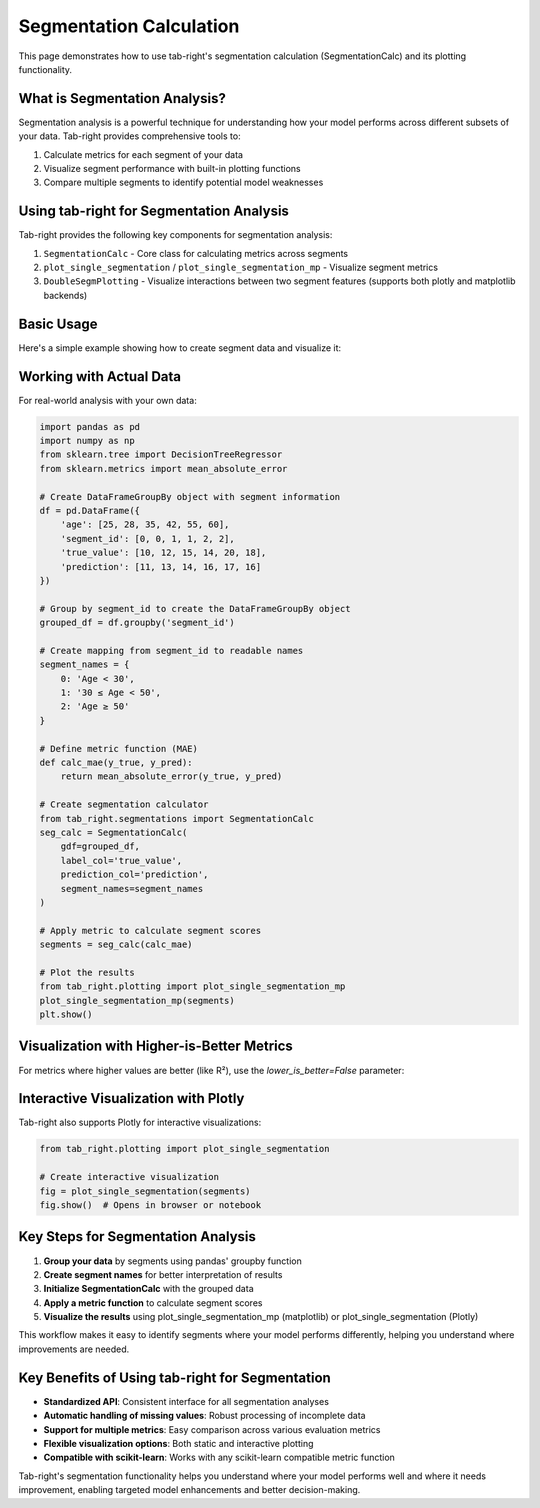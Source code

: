 .. _seg_calc:

Segmentation Calculation
========================

This page demonstrates how to use tab-right's segmentation calculation (SegmentationCalc) and its plotting functionality.

What is Segmentation Analysis?
------------------------------

Segmentation analysis is a powerful technique for understanding how your model performs across different subsets of your data. Tab-right provides comprehensive tools to:

1. Calculate metrics for each segment of your data
2. Visualize segment performance with built-in plotting functions
3. Compare multiple segments to identify potential model weaknesses

Using tab-right for Segmentation Analysis
-----------------------------------------

Tab-right provides the following key components for segmentation analysis:

1. ``SegmentationCalc`` - Core class for calculating metrics across segments
2. ``plot_single_segmentation`` / ``plot_single_segmentation_mp`` - Visualize segment metrics
3. ``DoubleSegmPlotting`` - Visualize interactions between two segment features (supports both plotly and matplotlib backends)

Basic Usage
-----------

Here's a simple example showing how to create segment data and visualize it:

.. plot::
    :include-source:

    import pandas as pd
    import numpy as np
    import matplotlib.pyplot as plt
    from tab_right.plotting import plot_single_segmentation_mp

    # Create a simple results DataFrame with segments
    segments = pd.DataFrame({
        'segment_id': [0, 1, 2],
        'segment_name': ['Age < 30', '30 ≤ Age < 50', 'Age ≥ 50'],
        'score': [0.85, 0.92, 0.77]
    })

    # Plot the segmentation results using matplotlib
    plot_single_segmentation_mp(segments)
    plt.show()

Working with Actual Data
------------------------

For real-world analysis with your own data:

.. code-block:: python

    import pandas as pd
    import numpy as np
    from sklearn.tree import DecisionTreeRegressor
    from sklearn.metrics import mean_absolute_error

    # Create DataFrameGroupBy object with segment information
    df = pd.DataFrame({
        'age': [25, 28, 35, 42, 55, 60],
        'segment_id': [0, 0, 1, 1, 2, 2],
        'true_value': [10, 12, 15, 14, 20, 18],
        'prediction': [11, 13, 14, 16, 17, 16]
    })

    # Group by segment_id to create the DataFrameGroupBy object
    grouped_df = df.groupby('segment_id')

    # Create mapping from segment_id to readable names
    segment_names = {
        0: 'Age < 30',
        1: '30 ≤ Age < 50',
        2: 'Age ≥ 50'
    }

    # Define metric function (MAE)
    def calc_mae(y_true, y_pred):
        return mean_absolute_error(y_true, y_pred)

    # Create segmentation calculator
    from tab_right.segmentations import SegmentationCalc
    seg_calc = SegmentationCalc(
        gdf=grouped_df,
        label_col='true_value',
        prediction_col='prediction',
        segment_names=segment_names
    )

    # Apply metric to calculate segment scores
    segments = seg_calc(calc_mae)

    # Plot the results
    from tab_right.plotting import plot_single_segmentation_mp
    plot_single_segmentation_mp(segments)
    plt.show()

Visualization with Higher-is-Better Metrics
-------------------------------------------

For metrics where higher values are better (like R²), use the `lower_is_better=False` parameter:

.. plot::
    :include-source:

    import pandas as pd
    import matplotlib.pyplot as plt
    from tab_right.plotting import plot_single_segmentation_mp

    # Create a DataFrame with example R² values by segment
    r2_segments = pd.DataFrame({
        'segment_id': [0, 1, 2, 3],
        'segment_name': ['Age < 30', '30 ≤ Age < 50', '50 ≤ Age < 65', 'Age ≥ 65'],
        'score': [0.82, 0.91, 0.76, 0.68]  # R² values (higher is better)
    })

    # Plot with lower_is_better=False for R²
    plot_single_segmentation_mp(r2_segments, lower_is_better=False)
    plt.title("R² by Age Segment")
    plt.show()

Interactive Visualization with Plotly
-------------------------------------

Tab-right also supports Plotly for interactive visualizations:

.. code-block:: python

    from tab_right.plotting import plot_single_segmentation

    # Create interactive visualization
    fig = plot_single_segmentation(segments)
    fig.show()  # Opens in browser or notebook

Key Steps for Segmentation Analysis
-----------------------------------

1. **Group your data** by segments using pandas' groupby function
2. **Create segment names** for better interpretation of results
3. **Initialize SegmentationCalc** with the grouped data
4. **Apply a metric function** to calculate segment scores
5. **Visualize the results** using plot_single_segmentation_mp (matplotlib) or plot_single_segmentation (Plotly)

This workflow makes it easy to identify segments where your model performs differently, helping you understand where improvements are needed.

Key Benefits of Using tab-right for Segmentation
------------------------------------------------

- **Standardized API**: Consistent interface for all segmentation analyses
- **Automatic handling of missing values**: Robust processing of incomplete data
- **Support for multiple metrics**: Easy comparison across various evaluation metrics
- **Flexible visualization options**: Both static and interactive plotting
- **Compatible with scikit-learn**: Works with any scikit-learn compatible metric function

Tab-right's segmentation functionality helps you understand where your model performs well and where it needs improvement, enabling targeted model enhancements and better decision-making.
